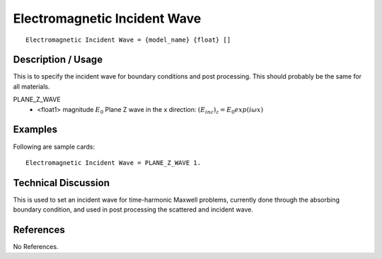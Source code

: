 *****************************
Electromagnetic Incident Wave
*****************************

::

   Electromagnetic Incident Wave = {model_name} {float} []

-----------------------
**Description / Usage**
-----------------------

This is to specify the incident wave for boundary conditions and post processing.
This should probably be the same for all materials.


PLANE_Z_WAVE
      * <float1> magnitude :math:`E_0` Plane Z wave in the x direction:
        :math:`(E_inc)_z = E_0 exp(i\omega x)`


------------
**Examples**
------------

Following are sample cards:

::

   Electromagnetic Incident Wave = PLANE_Z_WAVE 1.

-------------------------
**Technical Discussion**
-------------------------

This is used to set an incident wave for time-harmonic Maxwell problems, currently done through the absorbing boundary condition, and used in post processing the scattered and incident wave.


--------------
**References**
--------------

No References.
